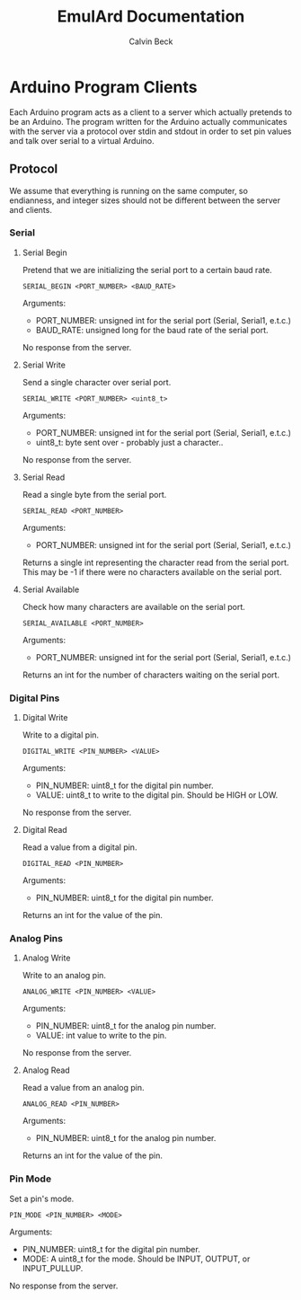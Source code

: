 #+TITLE: EmulArd Documentation
#+AUTHOR: Calvin Beck
#+OPTIONS: ^:{}

* Arduino Program Clients
  Each Arduino program acts as a client to a server which actually
  pretends to be an Arduino. The program written for the Arduino
  actually communicates with the server via a protocol over stdin and
  stdout in order to set pin values and talk over serial to a virtual
  Arduino.
** Protocol
   We assume that everything is running on the same computer, so
   endianness, and integer sizes should not be different between the
   server and clients.
*** Serial
**** Serial Begin
     Pretend that we are initializing the serial port to a certain baud
     rate.

     : SERIAL_BEGIN <PORT_NUMBER> <BAUD_RATE>

     Arguments:
     - PORT_NUMBER: unsigned int for the serial port (Serial, Serial1, e.t.c.)
     - BAUD_RATE: unsigned long for the baud rate of the serial port.
     
     No response from the server.
**** Serial Write
     Send a single character over serial port.

     : SERIAL_WRITE <PORT_NUMBER> <uint8_t>

     Arguments:
     - PORT_NUMBER: unsigned int for the serial port (Serial, Serial1, e.t.c.)
     - uint8_t: byte sent over - probably just a character..

     No response from the server.
**** Serial Read
     Read a single byte from the serial port.

     : SERIAL_READ <PORT_NUMBER>

     Arguments:
     - PORT_NUMBER: unsigned int for the serial port (Serial, Serial1, e.t.c.)

     Returns a single int representing the character read from the
     serial port. This may be -1 if there were no characters available
     on the serial port.
**** Serial Available
     Check how many characters are available on the serial port.

     : SERIAL_AVAILABLE <PORT_NUMBER>

     Arguments:
     - PORT_NUMBER: unsigned int for the serial port (Serial, Serial1, e.t.c.)

     Returns an int for the number of characters waiting on the serial port.
*** Digital Pins
**** Digital Write
     Write to a digital pin.

     : DIGITAL_WRITE <PIN_NUMBER> <VALUE>

     Arguments:
     - PIN_NUMBER: uint8_t for the digital pin number.
     - VALUE: uint8_t to write to the digital pin. Should be HIGH or LOW.

     No response from the server.
**** Digital Read
     Read a value from a digital pin.

     : DIGITAL_READ <PIN_NUMBER>

     Arguments:
     - PIN_NUMBER: uint8_t for the digital pin number.

     Returns an int for the value of the pin.

*** Analog Pins
**** Analog Write
     Write to an analog pin.

     : ANALOG_WRITE <PIN_NUMBER> <VALUE>

     Arguments:
     - PIN_NUMBER: uint8_t for the analog pin number.
     - VALUE: int value to write to the pin.

     No response from the server.
**** Analog Read
     Read a value from an analog pin.

     : ANALOG_READ <PIN_NUMBER>

     Arguments:
     - PIN_NUMBER: uint8_t for the analog pin number.

     Returns an int for the value of the pin.
*** Pin Mode
    Set a pin's mode.

    : PIN_MODE <PIN_NUMBER> <MODE>

    Arguments:
    - PIN_NUMBER: uint8_t for the digital pin number.
    - MODE: A uint8_t for the mode. Should be INPUT, OUTPUT, or INPUT_PULLUP.

    No response from the server.
